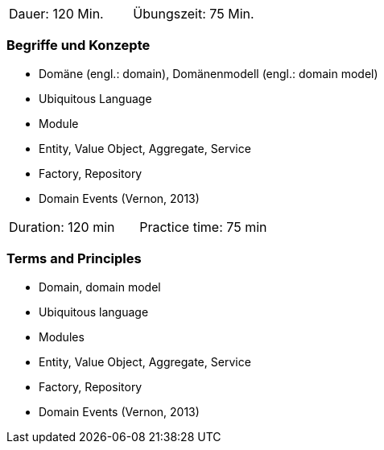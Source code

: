 
// tag::DE[]
|===
| Dauer: 120 Min. | Übungszeit: 75 Min.
|===

=== Begriffe und Konzepte
- Domäne (engl.: domain), Domänenmodell (engl.: domain model)
- Ubiquitous Language
- Module
- Entity, Value Object, Aggregate, Service
- Factory, Repository
- Domain Events (Vernon, 2013)

// end::DE[]

// tag::EN[]
|===
| Duration: 120 min | Practice time: 75 min
|===

=== Terms and Principles
- Domain, domain model
- Ubiquitous language
- Modules
- Entity, Value Object, Aggregate, Service
- Factory, Repository
- Domain Events (Vernon, 2013)
// end::EN[]



